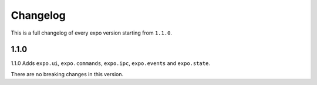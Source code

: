 Changelog
=========
This is a full changelog of every expo version starting from ``1.1.0``.

1.1.0
-----
1.1.0 Adds ``expo.ui``, ``expo.commands``, ``expo.ipc``, ``expo.events`` and ``expo.state``.

There are no breaking changes in this version.